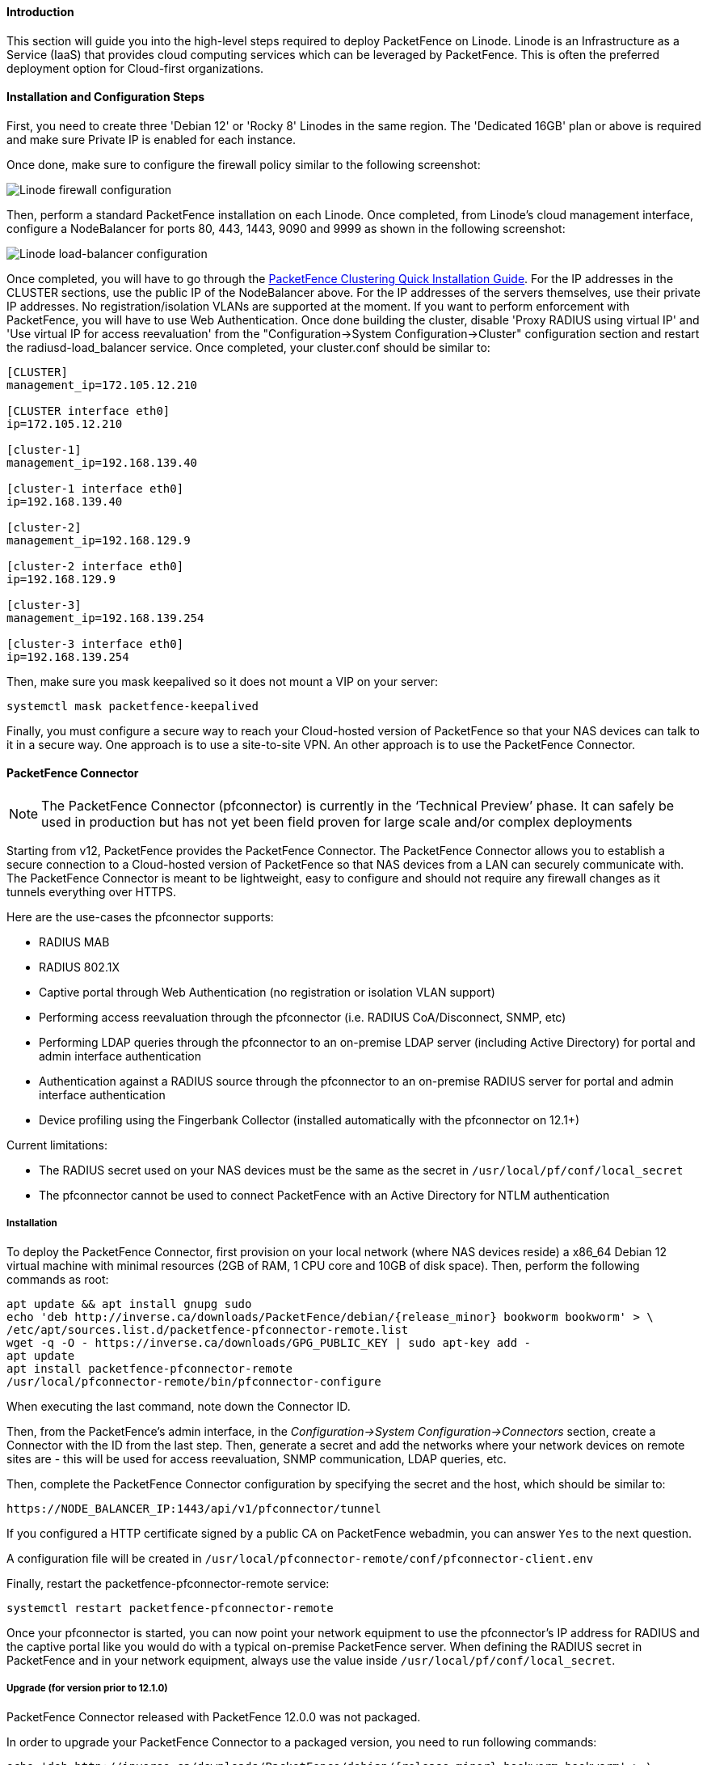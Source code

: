 // to display images directly on GitHub
ifdef::env-github[]
:encoding: UTF-8
:lang: en
:doctype: book
:toc: left
:imagesdir: ../../images
endif::[]

////

    This file is part of the PacketFence project.

    See PacketFence_Installation_Guide.asciidoc
    for authors, copyright and license information.

////

//===  How to deploy PacketFence on Linode ?

==== Introduction

This section will guide you into the high-level steps required to deploy PacketFence on Linode. Linode is an Infrastructure as a Service (IaaS) that provides cloud computing services which can be leveraged by PacketFence. This is often the preferred deployment option for Cloud-first organizations.

==== Installation and Configuration Steps

First, you need to create three 'Debian 12' or 'Rocky 8' Linodes in the same region. The 'Dedicated 16GB' plan or above is required and make sure Private IP is enabled for each instance. 

Once done, make sure to configure the firewall policy similar to the following screenshot:

image::linode_firewall.png[scaledwidth="100%",alt="Linode firewall configuration"]

Then, perform a standard PacketFence installation on each Linode. Once completed, from Linode's cloud management interface, configure a NodeBalancer for ports 80, 443, 1443, 9090 and 9999 as shown in the following screenshot:

image::linode_lb.png[scaledwidth="100%",alt="Linode load-balancer configuration"]

Once completed, you will have to go through the <<PacketFence_Clustering_Guide.asciidoc#_cluster_setup,PacketFence Clustering Quick Installation Guide>>. For the IP addresses in the CLUSTER sections, use the public IP of the NodeBalancer above. For the IP addresses of the servers themselves, use their private IP addresses. No registration/isolation VLANs are supported at the moment. If you want to perform enforcement with PacketFence, you will have to use Web Authentication. Once done building the cluster, disable 'Proxy RADIUS using virtual IP' and 'Use virtual IP for access reevaluation' from the "Configuration->System Configuration->Cluster" configuration section and restart the radiusd-load_balancer service. Once completed, your cluster.conf should be similar to:

----
[CLUSTER]
management_ip=172.105.12.210

[CLUSTER interface eth0]
ip=172.105.12.210

[cluster-1]
management_ip=192.168.139.40

[cluster-1 interface eth0]
ip=192.168.139.40

[cluster-2]
management_ip=192.168.129.9

[cluster-2 interface eth0]
ip=192.168.129.9

[cluster-3]
management_ip=192.168.139.254

[cluster-3 interface eth0]
ip=192.168.139.254
----


Then, make sure you mask keepalived so it does not mount a VIP on your server:

    systemctl mask packetfence-keepalived

Finally, you must configure a secure way to reach your Cloud-hosted version of PacketFence so that your NAS devices can talk to it in a secure way. One approach is to use a site-to-site VPN. An other approach is to use the PacketFence Connector.

==== PacketFence Connector

NOTE:  The PacketFence Connector (pfconnector) is currently in the ‘Technical Preview’ phase. It can safely be used in production but has not yet been field proven for large scale and/or complex deployments

Starting from v12, PacketFence provides the PacketFence Connector. The PacketFence Connector allows you to establish a secure connection to a Cloud-hosted version of PacketFence so that NAS devices from a LAN can securely communicate with. The PacketFence Connector is meant to be lightweight, easy to configure and should not require any firewall changes as it tunnels everything over HTTPS.

Here are the use-cases the pfconnector supports:

 * RADIUS MAB
 * RADIUS 802.1X
 * Captive portal through Web Authentication (no registration or isolation VLAN support)
 * Performing access reevaluation through the pfconnector (i.e. RADIUS CoA/Disconnect, SNMP, etc)
 * Performing LDAP queries through the pfconnector to an on-premise LDAP server (including Active Directory) for portal and admin interface authentication
 * Authentication against a RADIUS source through the pfconnector to an on-premise RADIUS server for portal and admin interface authentication
 * Device profiling using the Fingerbank Collector (installed automatically with the pfconnector on 12.1+)

Current limitations:

 * The RADIUS secret used on your NAS devices must be the same as the secret in `/usr/local/pf/conf/local_secret`
 * The pfconnector cannot be used to connect PacketFence with an Active Directory for NTLM authentication

===== Installation

To deploy the PacketFence Connector, first provision on your local network (where NAS devices reside) a x86_64 Debian 12 virtual machine with minimal resources (2GB of RAM, 1 CPU core and 10GB of disk space). Then, perform the following commands as root:

[source,bash,subs="attributes"]
----
apt update && apt install gnupg sudo
echo 'deb http://inverse.ca/downloads/PacketFence/debian/{release_minor} bookworm bookworm' > \
/etc/apt/sources.list.d/packetfence-pfconnector-remote.list
wget -q -O - https://inverse.ca/downloads/GPG_PUBLIC_KEY | sudo apt-key add -
apt update
apt install packetfence-pfconnector-remote
/usr/local/pfconnector-remote/bin/pfconnector-configure
----

When executing the last command, note down the Connector ID.

Then, from the PacketFence's admin interface, in the _Configuration->System Configuration->Connectors_ section, create a Connector with the ID from the last step. Then, generate a secret and add the networks where your network devices on remote sites are - this will be used for access reevaluation, SNMP communication, LDAP queries, etc.

Then, complete the PacketFence Connector configuration by specifying the secret and the host, which should be similar to:

----
https://NODE_BALANCER_IP:1443/api/v1/pfconnector/tunnel
----

If you configured a HTTP certificate signed by a public CA on PacketFence webadmin, you can answer `Yes` to the next question.

A configuration file will be created in [filename]`/usr/local/pfconnector-remote/conf/pfconnector-client.env`

Finally, restart the packetfence-pfconnector-remote service:

[source,bash]
----
systemctl restart packetfence-pfconnector-remote
----
   
Once your pfconnector is started, you can now point your network equipment to use the pfconnector's IP address for RADIUS and the captive portal like you would do with a typical on-premise PacketFence server. When defining the RADIUS secret in PacketFence and in your network equipment, always use the value inside `/usr/local/pf/conf/local_secret`.

===== Upgrade (for version prior to 12.1.0)

PacketFence Connector released with PacketFence 12.0.0 was not packaged.

In order to upgrade your PacketFence Connector to a packaged version, you need
to run following commands:

[source,bash,subs="attributes"]
----
echo 'deb http://inverse.ca/downloads/PacketFence/debian/{release_minor} bookworm bookworm' > \
/etc/apt/sources.list.d/packetfence-pfconnector-remote.list
apt update
apt install -y -o Dpkg::Options::="--force-confnew" packetfence-pfconnector-remote
----

The installation of `packetfence-pfconnector-remote` will remove your previous
installation and import your configuration.

Finally, restart the `packetfence-pfconnector-remote` service:

[source,bash]
----
systemctl restart packetfence-pfconnector-remote
----

===== Upgrade (for versions 12.1.0 and later)

In order to upgrade PacketFence Connector, you need to run following commands:

[source,bash,subs="attributes"]
----
echo 'deb http://inverse.ca/downloads/PacketFence/debian/{release_minor} bookworm bookworm' > \
/etc/apt/sources.list.d/packetfence-pfconnector-remote.list
apt update
apt upgrade
----

PacketFence Connector should have been restarted at end of the process. You can check its status using:

[source,bash]
----
systemctl status packetfence-pfconnector-remote
----
